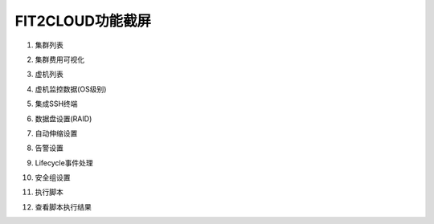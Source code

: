 FIT2CLOUD功能截屏
=====================================

1. 集群列表

.. image:: _static/1-clusters.png
   :target: http://docs.fit2cloud.com/aliyun/_images/1-clusters.png
   
2. 集群费用可视化

.. image:: _static/2-cost.png
   :target: http://docs.fit2cloud.com/aliyun/_images/2-cost.png

3. 虚机列表

.. image:: _static/3-servers.png
   :target: http://docs.fit2cloud.com/aliyun/_images/3-servers.png

4. 虚机监控数据(OS级别)

.. image:: _static/4-monitoring.png
   :target: http://docs.fit2cloud.com/aliyun/_images/4-monitoring.png

5. 集成SSH终端

.. image:: _static/5-sshconsole.png
   :target: http://docs.fit2cloud.com/aliyun/_images/5-sshconsole.png

6. 数据盘设置(RAID)

.. image:: _static/6-raid.png
   :target: http://docs.fit2cloud.com/aliyun/_images/6-raid.png

7. 自动伸缩设置

.. image:: _static/7-autoscale.png
   :target: http://docs.fit2cloud.com/aliyun/_images/7-autoscale.png

8. 告警设置

.. image:: _static/8-alerts.png
   :target: http://docs.fit2cloud.com/aliyun/_images/8-alerts.png

9. Lifecycle事件处理

.. image:: _static/9-lifecycle.png
   :target: http://docs.fit2cloud.com/aliyun/_images/9-lifecycle.png

10. 安全组设置

.. image:: _static/10-securitygroup.png
   :target: http://docs.fit2cloud.com/aliyun/_images/10-securitygroup.png

11. 执行脚本

.. image:: _static/11-executescript.png
   :target: http://docs.fit2cloud.com/aliyun/_images/11-executescript.png

12. 查看脚本执行结果

.. image:: _static/12-log.png
   :target: http://docs.fit2cloud.com/aliyun/_images/12-log.png

